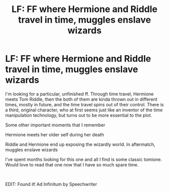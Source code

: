 #+TITLE: LF: FF where Hermione and Riddle travel in time, muggles enslave wizards

* LF: FF where Hermione and Riddle travel in time, muggles enslave wizards
:PROPERTIES:
:Author: lanessa
:Score: 1
:DateUnix: 1586090610.0
:DateShort: 2020-Apr-05
:FlairText: What's That Fic?
:END:
I'm looking for a particular, unfinished ff. Through time travel, Hermione meets Tom Riddle, then the both of them are kinda thrown out in different times, mostly in future, and the time travel spins out of their control. There is a third, original character, who at first seems just like an inventor of the time manipulation technology, but turns out to be more essential to the plot.

Some other important moments that I remember

Hermione meets her older self during her death

Riddle and Hermione end up exposing the wizardly world. In aftermatch, muggles enslave wizards

I've spent months looking for this one and all I find is some classic tomione. Would love to read that one now that I have so much spare time.

​

EDIT: Found it! Ad Infinitum by Speechwriter


